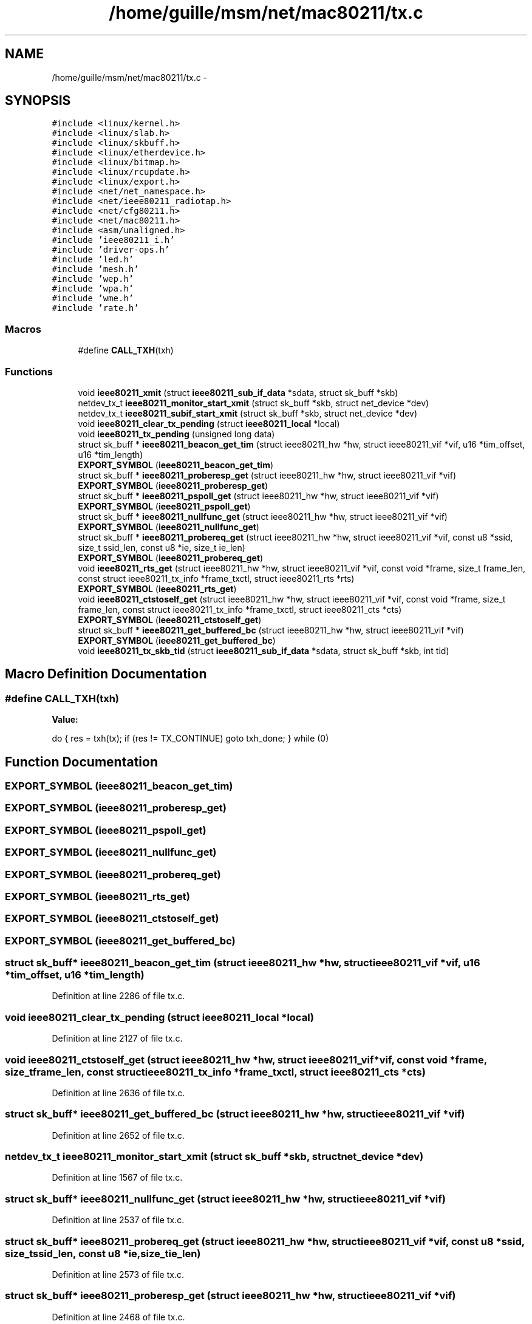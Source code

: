 .TH "/home/guille/msm/net/mac80211/tx.c" 3 "Sun Jun 1 2014" "Version 1.0" "net_mac80211" \" -*- nroff -*-
.ad l
.nh
.SH NAME
/home/guille/msm/net/mac80211/tx.c \- 
.SH SYNOPSIS
.br
.PP
\fC#include <linux/kernel\&.h>\fP
.br
\fC#include <linux/slab\&.h>\fP
.br
\fC#include <linux/skbuff\&.h>\fP
.br
\fC#include <linux/etherdevice\&.h>\fP
.br
\fC#include <linux/bitmap\&.h>\fP
.br
\fC#include <linux/rcupdate\&.h>\fP
.br
\fC#include <linux/export\&.h>\fP
.br
\fC#include <net/net_namespace\&.h>\fP
.br
\fC#include <net/ieee80211_radiotap\&.h>\fP
.br
\fC#include <net/cfg80211\&.h>\fP
.br
\fC#include <net/mac80211\&.h>\fP
.br
\fC#include <asm/unaligned\&.h>\fP
.br
\fC#include 'ieee80211_i\&.h'\fP
.br
\fC#include 'driver-ops\&.h'\fP
.br
\fC#include 'led\&.h'\fP
.br
\fC#include 'mesh\&.h'\fP
.br
\fC#include 'wep\&.h'\fP
.br
\fC#include 'wpa\&.h'\fP
.br
\fC#include 'wme\&.h'\fP
.br
\fC#include 'rate\&.h'\fP
.br

.SS "Macros"

.in +1c
.ti -1c
.RI "#define \fBCALL_TXH\fP(txh)"
.br
.in -1c
.SS "Functions"

.in +1c
.ti -1c
.RI "void \fBieee80211_xmit\fP (struct \fBieee80211_sub_if_data\fP *sdata, struct sk_buff *skb)"
.br
.ti -1c
.RI "netdev_tx_t \fBieee80211_monitor_start_xmit\fP (struct sk_buff *skb, struct net_device *dev)"
.br
.ti -1c
.RI "netdev_tx_t \fBieee80211_subif_start_xmit\fP (struct sk_buff *skb, struct net_device *dev)"
.br
.ti -1c
.RI "void \fBieee80211_clear_tx_pending\fP (struct \fBieee80211_local\fP *local)"
.br
.ti -1c
.RI "void \fBieee80211_tx_pending\fP (unsigned long data)"
.br
.ti -1c
.RI "struct sk_buff * \fBieee80211_beacon_get_tim\fP (struct ieee80211_hw *hw, struct ieee80211_vif *vif, u16 *tim_offset, u16 *tim_length)"
.br
.ti -1c
.RI "\fBEXPORT_SYMBOL\fP (\fBieee80211_beacon_get_tim\fP)"
.br
.ti -1c
.RI "struct sk_buff * \fBieee80211_proberesp_get\fP (struct ieee80211_hw *hw, struct ieee80211_vif *vif)"
.br
.ti -1c
.RI "\fBEXPORT_SYMBOL\fP (\fBieee80211_proberesp_get\fP)"
.br
.ti -1c
.RI "struct sk_buff * \fBieee80211_pspoll_get\fP (struct ieee80211_hw *hw, struct ieee80211_vif *vif)"
.br
.ti -1c
.RI "\fBEXPORT_SYMBOL\fP (\fBieee80211_pspoll_get\fP)"
.br
.ti -1c
.RI "struct sk_buff * \fBieee80211_nullfunc_get\fP (struct ieee80211_hw *hw, struct ieee80211_vif *vif)"
.br
.ti -1c
.RI "\fBEXPORT_SYMBOL\fP (\fBieee80211_nullfunc_get\fP)"
.br
.ti -1c
.RI "struct sk_buff * \fBieee80211_probereq_get\fP (struct ieee80211_hw *hw, struct ieee80211_vif *vif, const u8 *ssid, size_t ssid_len, const u8 *ie, size_t ie_len)"
.br
.ti -1c
.RI "\fBEXPORT_SYMBOL\fP (\fBieee80211_probereq_get\fP)"
.br
.ti -1c
.RI "void \fBieee80211_rts_get\fP (struct ieee80211_hw *hw, struct ieee80211_vif *vif, const void *frame, size_t frame_len, const struct ieee80211_tx_info *frame_txctl, struct ieee80211_rts *rts)"
.br
.ti -1c
.RI "\fBEXPORT_SYMBOL\fP (\fBieee80211_rts_get\fP)"
.br
.ti -1c
.RI "void \fBieee80211_ctstoself_get\fP (struct ieee80211_hw *hw, struct ieee80211_vif *vif, const void *frame, size_t frame_len, const struct ieee80211_tx_info *frame_txctl, struct ieee80211_cts *cts)"
.br
.ti -1c
.RI "\fBEXPORT_SYMBOL\fP (\fBieee80211_ctstoself_get\fP)"
.br
.ti -1c
.RI "struct sk_buff * \fBieee80211_get_buffered_bc\fP (struct ieee80211_hw *hw, struct ieee80211_vif *vif)"
.br
.ti -1c
.RI "\fBEXPORT_SYMBOL\fP (\fBieee80211_get_buffered_bc\fP)"
.br
.ti -1c
.RI "void \fBieee80211_tx_skb_tid\fP (struct \fBieee80211_sub_if_data\fP *sdata, struct sk_buff *skb, int tid)"
.br
.in -1c
.SH "Macro Definition Documentation"
.PP 
.SS "#define CALL_TXH(txh)"
\fBValue:\fP
.PP
.nf
do {              \
        res = txh(tx);      \
        if (res != TX_CONTINUE) \
            goto txh_done;  \
    } while (0)
.fi
.SH "Function Documentation"
.PP 
.SS "EXPORT_SYMBOL (\fBieee80211_beacon_get_tim\fP)"

.SS "EXPORT_SYMBOL (\fBieee80211_proberesp_get\fP)"

.SS "EXPORT_SYMBOL (\fBieee80211_pspoll_get\fP)"

.SS "EXPORT_SYMBOL (\fBieee80211_nullfunc_get\fP)"

.SS "EXPORT_SYMBOL (\fBieee80211_probereq_get\fP)"

.SS "EXPORT_SYMBOL (\fBieee80211_rts_get\fP)"

.SS "EXPORT_SYMBOL (\fBieee80211_ctstoself_get\fP)"

.SS "EXPORT_SYMBOL (\fBieee80211_get_buffered_bc\fP)"

.SS "struct sk_buff* ieee80211_beacon_get_tim (struct ieee80211_hw *hw, struct ieee80211_vif *vif, u16 *tim_offset, u16 *tim_length)"

.PP
Definition at line 2286 of file tx\&.c\&.
.SS "void ieee80211_clear_tx_pending (struct \fBieee80211_local\fP *local)"

.PP
Definition at line 2127 of file tx\&.c\&.
.SS "void ieee80211_ctstoself_get (struct ieee80211_hw *hw, struct ieee80211_vif *vif, const void *frame, size_tframe_len, const struct ieee80211_tx_info *frame_txctl, struct ieee80211_cts *cts)"

.PP
Definition at line 2636 of file tx\&.c\&.
.SS "struct sk_buff* ieee80211_get_buffered_bc (struct ieee80211_hw *hw, struct ieee80211_vif *vif)"

.PP
Definition at line 2652 of file tx\&.c\&.
.SS "netdev_tx_t ieee80211_monitor_start_xmit (struct sk_buff *skb, struct net_device *dev)"

.PP
Definition at line 1567 of file tx\&.c\&.
.SS "struct sk_buff* ieee80211_nullfunc_get (struct ieee80211_hw *hw, struct ieee80211_vif *vif)"

.PP
Definition at line 2537 of file tx\&.c\&.
.SS "struct sk_buff* ieee80211_probereq_get (struct ieee80211_hw *hw, struct ieee80211_vif *vif, const u8 *ssid, size_tssid_len, const u8 *ie, size_tie_len)"

.PP
Definition at line 2573 of file tx\&.c\&.
.SS "struct sk_buff* ieee80211_proberesp_get (struct ieee80211_hw *hw, struct ieee80211_vif *vif)"

.PP
Definition at line 2468 of file tx\&.c\&.
.SS "struct sk_buff* ieee80211_pspoll_get (struct ieee80211_hw *hw, struct ieee80211_vif *vif)"

.PP
Definition at line 2499 of file tx\&.c\&.
.SS "void ieee80211_rts_get (struct ieee80211_hw *hw, struct ieee80211_vif *vif, const void *frame, size_tframe_len, const struct ieee80211_tx_info *frame_txctl, struct ieee80211_rts *rts)"

.PP
Definition at line 2620 of file tx\&.c\&.
.SS "netdev_tx_t ieee80211_subif_start_xmit (struct sk_buff *skb, struct net_device *dev)"
ieee80211_subif_start_xmit - netif start_xmit function for Ethernet-type subinterfaces (wlan#, WDS, and VLAN interfaces) : packet to be sent : incoming interface
.PP
Returns: 0 on success (and frees skb in this case) or 1 on failure (skb will not be freed, and caller is responsible for either retrying later or freeing skb)\&.
.PP
This function takes in an Ethernet header and encapsulates it with suitable IEEE 802\&.11 header based on which interface the packet is coming in\&. The encapsulated packet will then be passed to master interface, wlan#\&.11, for transmission (through low-level driver)\&. 
.PP
Definition at line 1710 of file tx\&.c\&.
.SS "void ieee80211_tx_pending (unsigned longdata)"

.PP
Definition at line 2171 of file tx\&.c\&.
.SS "void ieee80211_tx_skb_tid (struct \fBieee80211_sub_if_data\fP *sdata, struct sk_buff *skb, inttid)"

.PP
Definition at line 2711 of file tx\&.c\&.
.SS "void ieee80211_xmit (struct \fBieee80211_sub_if_data\fP *sdata, struct sk_buff *skb)"

.PP
Definition at line 1443 of file tx\&.c\&.
.SH "Author"
.PP 
Generated automatically by Doxygen for net_mac80211 from the source code\&.
